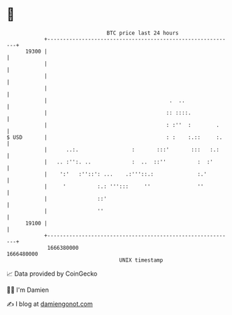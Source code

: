 * 👋

#+begin_example
                                   BTC price last 24 hours                    
               +------------------------------------------------------------+ 
         19300 |                                                            | 
               |                                                            | 
               |                                                            | 
               |                                                            | 
               |                                       .  ..                | 
               |                                      :: ::::.              | 
               |                                      : :''  :        .     | 
   $ USD       |                                      : :    :.::     :.    | 
               |      ..:.                 :       :::'       :::   :.:     | 
               |   .. :'':. ..             :  ..  ::''          :  :'       | 
               |    ':'   :''::': ...    .:'''::.:              :.'         | 
               |     '          :.: ''':::     ''               ''          | 
               |                ::'                                         | 
               |                ''                                          | 
         19100 |                                                            | 
               +------------------------------------------------------------+ 
                1666380000                                        1666480000  
                                       UNIX timestamp                         
#+end_example
📈 Data provided by CoinGecko

🧑‍💻 I'm Damien

✍️ I blog at [[https://www.damiengonot.com][damiengonot.com]]
